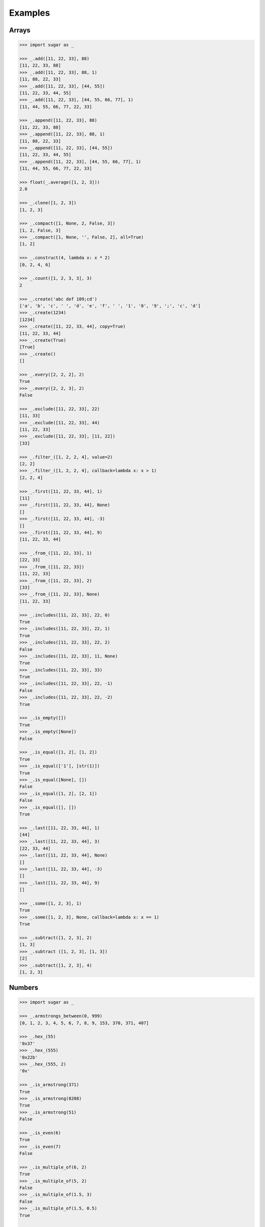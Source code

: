 .. _example:

Examples
========

Arrays
------

.. code-block:: python

    >>> import sugar as _

    >>> _.add([11, 22, 33], 88)
    [11, 22, 33, 88]
    >>> _.add([11, 22, 33], 88, 1)
    [11, 88, 22, 33]
    >>> _.add([11, 22, 33], [44, 55])
    [11, 22, 33, 44, 55]
    >>> _.add([11, 22, 33], [44, 55, 66, 77], 1)
    [11, 44, 55, 66, 77, 22, 33]

    >>> _.append([11, 22, 33], 88)
    [11, 22, 33, 88]
    >>> _.append([11, 22, 33], 88, 1)
    [11, 88, 22, 33]
    >>> _.append([11, 22, 33], [44, 55])
    [11, 22, 33, 44, 55]
    >>> _.append([11, 22, 33], [44, 55, 66, 77], 1)
    [11, 44, 55, 66, 77, 22, 33]

    >>> float(_.average([1, 2, 3]))
    2.0

    >>> _.clone([1, 2, 3])
    [1, 2, 3]

    >>> _.compact([1, None, 2, False, 3])
    [1, 2, False, 3]
    >>> _.compact([1, None, '', False, 2], all=True)
    [1, 2]

    >>> _.construct(4, lambda x: x * 2)
    [0, 2, 4, 6]

    >>> _.count([1, 2, 3, 3], 3)
    2

    >>> _.create('abc def 109;cd')
    ['a', 'b', 'c', ' ', 'd', 'e', 'f', ' ', '1', '0', '9', ';', 'c', 'd']
    >>> _.create(1234)
    [1234]
    >>> _.create([11, 22, 33, 44], copy=True)
    [11, 22, 33, 44]
    >>> _.create(True)
    [True]
    >>> _.create()
    []

    >>> _.every([2, 2, 2], 2)
    True
    >>> _.every([2, 2, 3], 2)
    False

    >>> _.exclude([11, 22, 33], 22)
    [11, 33]
    >>> _.exclude([11, 22, 33], 44)
    [11, 22, 33]
    >>> _.exclude([11, 22, 33], [11, 22])
    [33]

    >>> _.filter_([1, 2, 2, 4], value=2)
    [2, 2]
    >>> _.filter_([1, 2, 2, 4], callback=lambda x: x > 1)
    [2, 2, 4]

    >>> _.first([11, 22, 33, 44], 1)
    [11]
    >>> _.first([11, 22, 33, 44], None)
    []
    >>> _.first([11, 22, 33, 44], -3)
    []
    >>> _.first([11, 22, 33, 44], 9)
    [11, 22, 33, 44]

    >>> _.from_([11, 22, 33], 1)
    [22, 33]
    >>> _.from_([11, 22, 33])
    [11, 22, 33]
    >>> _.from_([11, 22, 33], 2)
    [33]
    >>> _.from_([11, 22, 33], None)
    [11, 22, 33]

    >>> _.includes([11, 22, 33], 22, 0)
    True
    >>> _.includes([11, 22, 33], 22, 1)
    True
    >>> _.includes([11, 22, 33], 22, 2)
    False
    >>> _.includes([11, 22, 33], 11, None)
    True
    >>> _.includes([11, 22, 33], 33)
    True
    >>> _.includes([11, 22, 33], 22, -1)
    False
    >>> _.includes([11, 22, 33], 22, -2)
    True

    >>> _.is_empty([])
    True
    >>> _.is_empty([None])
    False

    >>> _.is_equal([1, 2], [1, 2])
    True
    >>> _.is_equal(['1'], [str(1)])
    True
    >>> _.is_equal([None], [])
    False
    >>> _.is_equal([1, 2], [2, 1])
    False
    >>> _.is_equal([], [])
    True

    >>> _.last([11, 22, 33, 44], 1)
    [44]
    >>> _.last([11, 22, 33, 44], 3)
    [22, 33, 44]
    >>> _.last([11, 22, 33, 44], None)
    []
    >>> _.last([11, 22, 33, 44], -3)
    []
    >>> _.last([11, 22, 33, 44], 9)
    []

    >>> _.some([1, 2, 3], 1)
    True
    >>> _.some([1, 2, 3], None, callback=lambda x: x == 1)
    True

    >>> _.subtract([1, 2, 3], 2)
    [1, 3]
    >>> _.subtract ([1, 2, 3], [1, 3])
    [2]
    >>> _.subtract([1, 2, 3], 4)
    [1, 2, 3]

Numbers
-------

.. code-block:: python

    >>> import sugar as _

    >>> _.armstrongs_between(0, 999)
    [0, 1, 2, 3, 4, 5, 6, 7, 8, 9, 153, 370, 371, 407]

    >>> _.hex_(55)
    '0x37'
    >>> _.hex_(555)
    '0x22b'
    >>> _.hex_(555, 2)
    '0x'

    >>> _.is_armstrong(371)
    True
    >>> _.is_armstrong(8208)
    True
    >>> _.is_armstrong(51)
    False

    >>> _.is_even(6)
    True
    >>> _.is_even(7)
    False

    >>> _.is_multiple_of(6, 2)
    True
    >>> _.is_multiple_of(5, 2)
    False
    >>> _.is_multiple_of(1.5, 3)
    False
    >>> _.is_multiple_of(1.5, 0.5)
    True

    >>> _.is_odd(6)
    False
    >>> _.is_odd(7)
    True

    >>> _.is_prime(5)
    True
    >>> _.is_prime(7)
    True
    >>> _.is_prime(4)
    False
    >>> _.is_prime(727021)
    True

    >>> _.primes_between(1, 20)
    [1, 2, 3, 5, 7, 11, 13, 17, 19]
    >>> _.primes_between(21, 40)
    [23, 29, 31, 37]

    >>> result = _.random_(5, 6)
    >>> assert 5 <= result <= 6
    >>> result = _.random_(5)
    >>> assert 0 <= result <= 5


Predicates
----------

.. code-block:: python

    >>> import sugar as _

    >>> _.is_none(None)
    True
    >>> _.is_none([])
    False

Strings
-------

.. code-block:: python

    >>> import sugar as _

    >>> _.at('example')
    'e'
    >>> _.at('example', 4)
    'p'
    >>> _.at('example', 8, True)
    'x'
    >>> _.at('example', [4, 8], True)
    ['p', 'x']
    >>> _.at('example', -4)
    'm'
    >>> _.at('example', [4, -4])
    ['p', 'm']
    >>> _.at('example', [4, -10], True)
    ['p', 'p']

    >>> _.camelize('example')
    'Example'
    >>> _.camelize('example-test')
    'ExampleTest'
    >>> _.camelize('example_test-one')
    'ExampleTestOne',
    >>> _.camelize('example_test-one', False)
    'exampleTestOne'

    >>> _.chars('example')
    ['e', 'x', 'a', 'm', 'p', 'l', 'e']
    >>> _.chars('example', lambda x: 'i' if x == 'e' else x)
    ['i', 'x', 'a', 'm', 'p', 'l', 'i']

